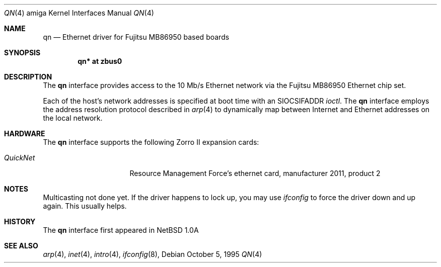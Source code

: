 .\"	$OpenBSD: src/share/man/man4/man4.amiga/Attic/qn.4,v 1.8 2001/01/29 02:11:09 niklas Exp $
.\"
.\"
.\" Copyright (c) 1995 Mika Kortelainen. All rights reserved.
.\" Copyright (c) 1995 Bernd Ernesti and Klaus Burkert. All rights reserved.
.\" Copyright (c) 1992, 1993
.\" 	The Regents of the University of California. All rights reserved.
.\"
.\" Redistribution and use in source and binary forms, with or without
.\" modification, are permitted provided that the following conditions
.\" are met:
.\" 1. Redistributions of source code must retain the above copyright
.\"    notice, this list of conditions and the following disclaimer.
.\" 2. Redistributions in binary form must reproduce the above copyright
.\"    notice, this list of conditions and the following disclaimer in the
.\"    documentation and/or other materials provided with the distribution.
.\" 3. All advertising materials mentioning features or use of this software
.\"    must display the following acknowledgement:
.\"	This product includes software developed by Klaus Burkert,by Bernd
.\"	Ernesti, by Michael van Elst, and by the University of California,
.\"	Berkeley and its contributors.
.\" 4. The name of the author may not be used to endorse or promote products
.\"    derived from this software without specific prior written permission
.\"
.\" THIS SOFTWARE IS PROVIDED BY THE AUTHOR ``AS IS'' AND ANY EXPRESS OR
.\" IMPLIED WARRANTIES, INCLUDING, BUT NOT LIMITED TO, THE IMPLIED WARRANTIES
.\" OF MERCHANTABILITY AND FITNESS FOR A PARTICULAR PURPOSE ARE DISCLAIMED.
.\" IN NO EVENT SHALL THE AUTHOR BE LIABLE FOR ANY DIRECT, INDIRECT,
.\" INCIDENTAL, SPECIAL, EXEMPLARY, OR CONSEQUENTIAL DAMAGES (INCLUDING, BUT
.\" NOT LIMITED TO, PROCUREMENT OF SUBSTITUTE GOODS OR SERVICES; LOSS OF USE,
.\" DATA, OR PROFITS; OR BUSINESS INTERRUPTION) HOWEVER CAUSED AND ON ANY
.\" THEORY OF LIABILITY, WHETHER IN CONTRACT, STRICT LIABILITY, OR TORT
.\" (INCLUDING NEGLIGENCE OR OTHERWISE) ARISING IN ANY WAY OUT OF THE USE OF
.\" THIS SOFTWARE, EVEN IF ADVISED OF THE POSSIBILITY OF SUCH DAMAGE.
.\"
.\" Thanks for Aspecs Oy (Finland) for the data book for the NIC used
.\" in this card and also many thanks for the Resource Management Force
.\" (QuickNet card manufacturer) and especially Daniel Koch for providing
.\" me with the necessary 'inside' information to write the driver.
.\"
.\" This is partly based on other code:
.\" - if_ed.c: basic function structure for Ethernet driver
.\" - if_es.c: used as an example of -current driver
.\"
.\" The following requests are required for all man pages.
.Dd October 5, 1995
.Dt QN 4 amiga
.Os
.Sh NAME
.Nm qn
.Nd Ethernet driver for Fujitsu MB86950 based boards
.Sh SYNOPSIS
.Cd "qn* at zbus0"
.Sh DESCRIPTION
The
.Nm
interface provides access to the 10 Mb/s Ethernet network via the
.Tn Fujitsu
MB86950
Ethernet chip set.
.Pp
Each of the host's network addresses
is specified at boot time with an
.Dv SIOCSIFADDR
.Xr ioctl .
The
.Nm
interface employs the address resolution protocol described in
.Xr arp 4
to dynamically map between Internet and Ethernet addresses on the local
network.
.Sh HARDWARE
The
.Nm
interface supports the following Zorro II expansion cards:
.Bl -tag -width "QuickNet" -offset indent
.It Em QuickNet
Resource Management Force's ethernet card, manufacturer\ 2011, product\ 2
.El
.Sh NOTES
Multicasting not done yet. If the driver happens to lock up, you may use
.Xr ifconfig
to force the driver down and up again. This usually helps.
.Sh HISTORY
The
.Nm
interface first appeared in
.Nx 1.0a
.Sh SEE ALSO
.Xr arp 4 ,
.Xr inet 4 ,
.Xr intro 4 ,
.Xr ifconfig 8 ,
